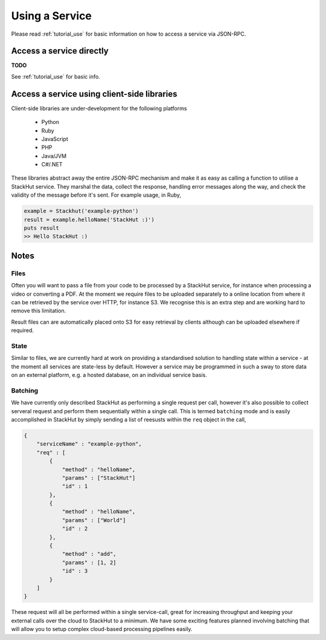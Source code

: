 .. _usage_your_code:

Using a Service
===============

Please read :ref:`tutorial_use` for basic information on how to access a service via JSON-RPC.

Access a service directly
-------------------------

**TODO** 

See :ref:`tutorial_use` for basic info.


.. Login into StackHut
.. -------------------
.. __Coming Soon__ - all services are curently free to use and can be accessed anonymously.


Access a service using client-side libraries
--------------------------------------------

Client-side libraries are under-development for the following platforms

 * Python
 * Ruby
 * JavaScript
 * PHP
 * Java/JVM
 * C#/.NET

These libraries abstract away the entire JSON-RPC mechanism and make it as easy as calling a function to utilise a StackHut service. They marshal the data, collect the response, handling error messages along the way, and check the validity of the message before it's sent. For example usage, in Ruby,

.. code-block:: ruby

    example = Stackhut('example-python')
    result = example.helloName('StackHut :)')
    puts result
    >> Hello StackHut :)
  


Notes
-----

Files
^^^^^

Often you will want to pass a file from your code to be processed by a StackHut service, for instance when processing a video or converting a PDF.
At the moment we require files to be uploaded separately to a online location from where it can be retrieved by the service over HTTP, for instance S3. We recognise this is an extra step and are working hard to remove this limitation.

Result files can are automatically placed onto S3 for easy retrieval by clients although can be uploaded elsewhere if required.

State
^^^^^

Similar to files, we are currently hard at work on providing a standardised solution to handling state within a service - at the moment all services are state-less by default. 
However a service may be programmed in such a sway to store data on an external platform, e.g. a hosted database, on an individual service basis.

Batching
^^^^^^^^

We have currently only described StackHut as performing a single request per call, however it's also possible to collect serveral request and perform them sequentially within a single call. This is termed ``batching`` mode and is easily accomplished in StackHut by simply sending a list of reesusts within the ``req`` object in the call,

.. code-block:: JSON

    {
        "serviceName" : "example-python",
        "req" : [
            {
                "method" : "helloName",
                "params" : ["StackHut"]        
                "id" : 1
            },
            {
                "method" : "helloName",
                "params" : ["World"]        
                "id" : 2
            },
            {
                "method" : "add",
                "params" : [1, 2]        
                "id" : 3
            }
        ]
    }    

These request will all be performed within a single service-call, great for increasing throughput and keeping your external calls over the cloud to StackHut to a minimum.
We have some exciting features planned involving batching that will allow you to setup complex cloud-based processing pipelines easily.



